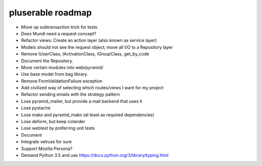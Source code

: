 ==================
pluserable roadmap
==================

- Move up subtransaction trick for tests.
- Does Mundi need a request concept?
- Refactor views: Create an action layer (also known as service layer)
- Models should not see the request object; move all I/O to a Repository layer
- Remove IUserClass, IActivationClass, IGroupClass, get_by_code
- Document the Repository.
- Move certain modules into web/pyramid/
- Use base model from bag library.
- Remove FormValidationFailure exception
- Add civilized way of selecting which routes/views I want for my project
- Refactor sending emails with the strategy pattern
- Lose pyramid_mailer, but provide a mail backend that uses it
- Lose pystache
- Lose mako and pyramid_mako (at least as required dependencies)
- Lose deform, but keep colander
- Lose webtest by preferring unit tests

- Document

- Integrate velruse for sure
- Support Mozilla Persona?
- Demand Python 3.5 and use https://docs.python.org/3/library/typing.html
